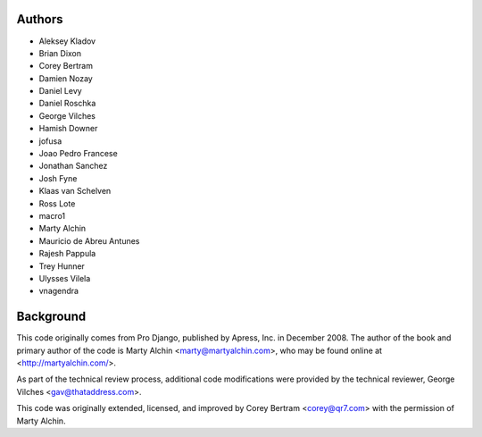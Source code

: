 Authors
=======

- Aleksey Kladov
- Brian Dixon
- Corey Bertram
- Damien Nozay
- Daniel Levy
- Daniel Roschka
- George Vilches
- Hamish Downer
- jofusa
- Joao Pedro Francese
- Jonathan Sanchez
- Josh Fyne
- Klaas van Schelven
- Ross Lote
- macro1
- Marty Alchin
- Mauricio de Abreu Antunes
- Rajesh Pappula
- Trey Hunner
- Ulysses Vilela
- vnagendra

Background
==========

This code originally comes from Pro Django, published by Apress, Inc.
in December 2008. The author of the book and primary author
of the code is Marty Alchin <marty@martyalchin.com>, who
may be found online at <http://martyalchin.com/>.

As part of the technical review process, additional code
modifications were provided by the technical reviewer,
George Vilches <gav@thataddress.com>.

This code was originally extended, licensed, and improved by
Corey Bertram <corey@qr7.com> with the permission of Marty Alchin.
